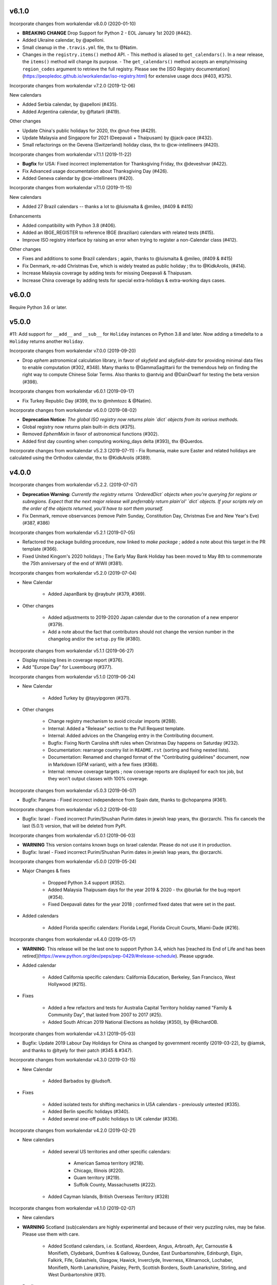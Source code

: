 v6.1.0
------

Incorporate changes from workalendar v8.0.0 (2020-01-10)

- **BREAKING CHANGE** Drop Support for Python 2 - EOL January 1st 2020 (#442).
- Added Ukraine calendar, by @apelloni.
- Small cleanup in the ``.travis.yml`` file, thx to @Natim.

- Changes in the ``registry.items()`` method API.
  - This method is aliased to ``get_calendars()``. In a near release, the ``items()`` method will change its purpose.
  - The ``get_calendars()`` method accepts an empty/missing ``region_codes`` argument to retrieve the full registry. Please see the [ISO Registry documentation](https://peopledoc.github.io/workalendar/iso-registry.html) for extensive usage docs (#403, #375).

Incorporate changes from workalendar v7.2.0 (2019-12-06)

New calendars

- Added Serbia calendar, by @apelloni (#435).
- Added Argentina calendar, by @ftatarli (#419).

Other changes

- Update China's public holidays for 2020, thx @nut-free (#429).
- Update Malaysia and Singapore for 2021 (Deepavali + Thaipusam) by @jack-pace (#432).
- Small refactorings on the Gevena (Switzerland) holiday class, thx to @cw-intellineers (#420).

Incorporate changes from workalendar v7.1.1 (2019-11-22)

- **Bugfix** for USA: Fixed incorrect implementation for Thanksgiving Friday, thx @deveshvar (#422).
- Fix Advanced usage documentation about Thanksgiving Day (#426).
- Added Geneva calendar by @cw-intellineers (#420).

Incorporate changes from workalendar v7.1.0 (2019-11-15)

New calendars

- Added 27 Brazil calendars -- thanks a lot to @luismalta & @mileo, (#409 & #415)

Enhancements

- Added compatibility with Python 3.8 (#406).
- Added an IBGE_REGISTER to reference IBGE (brazilian) calendars with related tests (#415).
- Improve ISO registry interface by raising an error when trying to register a non-Calendar class (#412).

Other changes

- Fixes and additions to some Brazil calendars ; again, thanks to @luismalta & @mileo, (#409 & #415)
- Fix Denmark, re-add Christmas Eve, which is widely treated as public holiday ; thx to @KidkArolis, (#414).
- Increase Malaysia coverage by adding tests for missing Deepavali & Thaipusam.
- Increase China coverage by adding tests for special extra-holidays & extra-working days cases.


v6.0.0
------

Require Python 3.6 or later.

v5.0.0
------

#11: Add support for ``__add__`` and ``__sub__`` for
``Holiday`` instances on Python 3.8 and later. Now adding
a timedelta to a ``Holiday`` returns another ``Holiday``.

Incorporate changes from workalendar v7.0.0 (2019-09-20)

- Drop `ephem` astronomical calculation library, in favor of `skyfield` and `skyfield-data` for providing minimal data files to enable computation (#302, #348). Many thanks to @GammaSagittarii for the tremendous help on finding the right way to compute Chinese Solar Terms. Also thanks to @antvig and @DainDwarf for testing the beta version (#398).

Incorporate changes from workalendar v6.0.1 (2019-09-17)

- Fix Turkey Republic Day (#399, thx to @mhmtozc & @Natim).

Incorporate changes from workalendar v6.0.0 (2019-08-02)

- **Deprecation Notice:** *The global ISO registry now returns plain `dict` objects from its various methods.*
- Global registry now returns plain built-in dicts (#375).
- Removed `EphemMixin` in favor of astronomical functions (#302).
- Added first day counting when computing working_days delta (#393), thx @Querdos.

Incorporate changes from workalendar v5.2.3 (2019-07-11)
- Fix Romania, make sure Easter and related holidays are calculated using the Orthodox calendar, thx to @KidkArolis (#389).


v4.0.0
------

Incorporate changes from workalendar v5.2.2. (2019-07-07)

- **Deprecation Warning:** *Currently the registry returns `OrderedDict` objects when you're querying for regions or subregions. Expect that the next major release will preferrably return plain'ol' `dict` objects. If your scripts rely on the order of the objects returned, you'll have to sort them yourself.*
- Fix Denmark, remove observances (remove Palm Sunday, Constitution Day, Christmas Eve and New Year's Eve) (#387, #386)

Incorporate changes from workalendar v5.2.1 (2019-07-05)

- Refactored the package building procedure, now linked to `make package` ; added a note about this target in the PR template (#366).
- Fixed United Kingom's 2020 holidays ; The Early May Bank Holiday has been moved to May 8th to commemorate the 75th anniversary of the end of WWII (#381).

Incorporate changes from workalendar v5.2.0 (2019-07-04)

- New Calendar

    - Added JapanBank by @raybuhr (#379, #369).

- Other changes

    - Added adjustments to 2019-2020 Japan calendar due to the coronation of a new emperor (#379).
    - Add a note about the fact that contributors should not change the version number in the changelog and/or the ``setup.py`` file (#380).

Incorporate changes from workalendar v5.1.1 (2019-06-27)

- Display missing lines in coverage report (#376).
- Add "Europe Day" for Luxembourg (#377).

Incorporate changes from workalendar v5.1.0 (2019-06-24)

- New Calendar

    - Added Turkey by @tayyipgoren (#371).

- Other changes

    - Change registry mechanism to avoid circular imports (#288).
    - Internal: Added a "Release" section to the Pull Request template.
    - Internal: Added advices on the Changelog entry in the Contributing document.
    - Bugfix: Fixing North Carolina shift rules when Christmas Day happens on Saturday (#232).
    - Documentation: rearrange country list in ``README.rst`` (sorting and fixing nested lists).
    - Documentation: Renamed and changed format of the "Contributing guidelines" document, now in Markdown (GFM variant), with a few fixes (#368).
    - Internal: remove coverage targets ; now coverage reports are displayed for each tox job, but they won't output classes with 100% coverage.

Incorporate changes from workalendar v5.0.3 (2019-06-07)

- Bugfix: Panama - Fixed incorrect independence from Spain date, thanks to @chopanpma (#361).

Incorporate changes from workalendar v5.0.2 (2019-06-03)

- Bugfix: Israel - Fixed incorrect Purim/Shushan Purim dates in jewish leap years, thx @orzarchi. This fix cancels the last (5.0.1) version, that will be deleted from PyPI.

Incorporate changes from workalendar v5.0.1 (2019-06-03)

- **WARNING** This version contains known bugs on Israel calendar. Please do not use it in production.

- Bugfix: Israel - Fixed incorrect Purim/Shushan Purim dates in jewish leap years, thx @orzarchi.

Incorporate changes from workalendar v5.0.0 (2019-05-24)

- Major Changes & fixes

    - Dropped Python 3.4 support (#352).
    - Added Malaysia Thaipusam days for the year 2019 & 2020 - thx @burlak for the bug report (#354).
    - Fixed Deepavali dates for the year 2018 ; confirmed fixed dates that were set in the past.

- Added calendars

    - Added Florida specific calendars: Florida Legal, Florida Circuit Courts, Miami-Dade (#216).

Incorporate changes from workalendar v4.4.0 (2019-05-17)

- **WARNING**: This release will be the last one to support Python 3.4, which has [reached its End of Life and has been retired](https://www.python.org/dev/peps/pep-0429/#release-schedule). Please upgrade.

- Added calendar

    - Added California specific calendars: California Education, Berkeley, San Francisco, West Hollywood (#215).

- Fixes

    - Added a few refactors and tests for Australia Capital Territory holiday named "Family & Community Day", that lasted from 2007 to 2017 (#25).
    - Added South African 2019 National Elections as holiday (#350), by @RichardOB.

Incorporate changes from workalendar v4.3.1 (2019-05-03)

- Bugfix: Update 2019 Labour Day Holidays for China as changed by government recently (2019-03-22), by @iamsk, and thanks to @ltyely for their patch (#345 & #347).

Incorporate changes from workalendar v4.3.0 (2019-03-15)

- New Calendar

    - Added Barbados by @ludsoft.

- Fixes

    - Added isolated tests for shifting mechanics in USA calendars - previously untested (#335).
    - Added Berlin specific holidays (#340).
    - Added several one-off public holidays to UK calendar (#336).

Incorporate changes from workalendar v4.2.0 (2019-02-21)

- New calendars

    - Added several US territories and other specific calendars:

        - American Samoa territory (#218).
        - Chicago, Illinois (#220).
        - Guam territory (#219).
        - Suffolk County, Massachusetts (#222).

    - Added Cayman Islands, British Overseas Territory (#328)

Incorporate changes from workalendar v4.1.0 (2019-02-07)

- New calendars

- **WARNING** Scotland (sub)calendars are highly experimental and because of their very puzzling rules, may be false. Please use them with care.

    - Added Scotland calendars, i.e. Scotland, Aberdeen, Angus, Arbroath, Ayr, Carnoustie & Monifieth, Clydebank, Dumfries & Galloway, Dundee, East Dunbartonshire, Edinburgh, Elgin, Falkirk, Fife, Galashiels, Glasgow, Hawick, Inverclyde, Inverness, Kilmarnock, Lochaber, Monifieth, North Lanarkshire, Paisley, Perth, Scottish Borders, South Lanarkshire, Stirling, and West Dunbartonshire (#31).

- Bugfixes

    - Fixed United Kingdom bank holiday for 2002 and 2012, thx @ludsoft (#315).
    - Fix a small flake8 issue with wrong indentation (#319).
    - Fix Russia "Day of Unity" date, set to November 4th, thx @alexitkes for the bug report (#317).

Incorporate changes from workalendar v4.0.0 (2019-01-24)

- Solved the incompatibility between `pandas` latest version and Python 3.4. Upgraded travis distro to Xenial/16.04 LTS (#307).
- Added instructions about the usage of the `iso_register` decorator in the pull-request template (#309).

- New Calendars

    - Added New Zealand, by @johnguant (#306).
    - Added Paraguay calendar, following the work of @reichert (#268).
    - Added China calendar, by @iamsk (#304).
    - Added Israel, by @armona, @tsehori (#281).

3.0
---

Incorporate changes from workalendar 3.2.1:

- Added DEEPAVALI days for 2019 and 2020, thx @pvalenti (#282).
- Fixed Germany Reformation Day miscalculation. Some German states include Reformation Day since the "beginning" ; in 2017, all states included Reformation Day as a holiday (500th anniversary of the Reformation) ; starting of 2018, 4 states added Reformation Day (#295).

Incorporate changes from workalendar 3.2.0:

- Removed dependency to `PyEphem`. This package was the "Python2-compatible" library to deal with the xephem system library. Now it's obsolete, so you don't need this dual-dependency handling, because `ephem` is compatible with Python 2 & Python 3 (#296).
- Raise an exception when trying to use unsupported date/datetime types. Workalendar now only supports stdlib `date` & `datetime` (sub)types. See the `basic documentation <https://peopledoc.github.io/workalendar/basic.html#standard-datetime-types-only-please>`_ for more details (#294).

Incorporate changes from workalendar 3.1.1:

- Fixed ISO 3166-1 code for the `Slovenia` calendar (#291, thx @john-sandall).

Incorporate changes from workalendar 3.1.0:

- Added support for Python 3.7 (#283).
- Fixed the `SouthAfrica` holidays calendar, taking into account the specs of holidays that vary over the periods. As a consequence, it cleaned up erroneous holidays that were duplicated in some years (#285). Thx to @surfer190 for his review & suggestions.
- Bugfix for South Africa: disabled the possibility to compute holidays prior to the year 1910.
- Renamed Madagascar test class name into `MadagascarTest` (#286).
- Separated the coverage jobs from the pure tests. Their report output was disturbing in development mode, you had to scroll your way up to find eventual failing tests (#289).

Incorporate changes from workalendar 3.0.0:

Large work on global registry: refs (#13), (#96), (#257) & (#284).

- Added Tests for Europe registry.
- Revamped and cleaned up Europe countries.
- Added the United States of America + States, American countries & sub-regions, African countries, Asian countries, Oceanian countries.
- The global registry usage is documented.
- Changed Canada namespace to `workalendar.america.canada`.
- You don't have to declare a `name` properties for Calendar classes. It will be deducted from the docstring.
- Changed the `registry.items()` mandatory argument name to `region_codes` for more readability.

Incorporate changes from workalendar 2.6.0:

- Added Angola, by @dvdmgl (#276)
- Portugal - removed carnival from Portuguese holidays, restored missing holidays (#275)
- Added All Souls Day to common (#274)
- Allow the `add_working_days()` function to be provided a datetime, and returning a `date` (#270).
- Added a `keep_datetime` option to keep the original type of the input argument for both ``add_working_days()`` and ``sub_working_days()`` functions (#270).
- Fixed usage examples of ``get_first_weekday_after()`` docstring + in code (calendars and tests) ; do not use magic values, use MON, TUE, etc (#271).
- Turned Changelog into a Markdown file (#272).
- Added basic usage documentation, hosted by Github pages.
- Added advanced usage documentation.

Incorporate changes from workalendar 2.5.0:

- Bugfix: deduplicate South Africa holidays that were emitted as duplicates (#265).
- Add the `get_working_days_delta` method to the core calendar class (#260).

Incorporate changes from workalendar 2.4.0:

- Added Lithuania, by @landler (#254).
- Added Russia, by @vanadium23 (#259).
- Fixed shifting ANZAC day for Australia states (#249).
- Renamed Australian state classes to actual state names(eg. AustraliaNewSouthWales to NewSouthWales).
- Update ACT holidays (#251).
- Fixing Federal Christmas Shift ; added a `include_veterans_day` flag to enable/disable Veteran's day on specific calendar - e.g. Mozilla's dedicated calendar (#242).
- **Deprecation:** Dropped support for Python 3.3 (#245).
- Fixed Travis-ci configuration for Python 3.5 and al (#252).
- First step iteration on the "global registry" feature. European countries are now part of a registry loaded in the ``workalendar.registry`` module. Please use with care at the moment (#248).
- Refactored Australia family and community day calculation (#244).

2.0
---

Incorporate changes from workalendar 2.1.0:

- Added Hong Kong, by @nedlowe (#235).
- Splitted `africa.py` file into an `africa/` module (#236).
- Added Alabama Counties - Baldwin County, Mobile County, Perry County. Refactored UnitedStates classes to have a parameter to include the "Mardi Gras" day (#214).
- Added brazilian calendar to consider working days for bank transactions, by @fvlima (#238).

Incorporate changes from workalendar 2.0.0:

- Major refactor in the USA module. Each State is now an independant module, all of the Mixins were removed, all the possible corrections have been made, following the main Wikipedia page, and cross-checking with official sources when it was possible (#171).
- Added District of Columbia in the USA module (#217).
- Run tests with Python3.6 in CI (#210)
- Small refactors / cleanups in the following calendars: Hungary, Iceland, Ireland, Latvia, Netherlands, Spain, Japan, Taiwan, Australia, Canada, USA (#209).
- Various refactors for the Asia module, essentially centered around a more convenient Chinese New Year computation toolset (#202).
- Refactoring the USA tests: using inheritance to test federal and state-based holidays using only one "Don't Repeat Yourself" codebase (#213).

Incorporate changes from workalendar 1.3.0:

- Added Singapore calendar, initiated by @nedlowe (#194 + #195).
- Added Malaysia, by @gregyhj (#201).
- Added Good Friday in the list of Hungarian holidays, as of the year 2017 (#203), thx to @mariusz-korzekwa for the bug report.
- Assigned a minimal setuptools version, to avoid naughty ``DistributionNotFound`` exceptions with obsolete versions (#74).
- Fixed a bug in Slovakia calendar, de-duplicated Christmas Day, that appeared twice (#205).
- Fixed important bugs in the calendars of the following Brazilian cities: Vitória, Vila Velha, Cariacica, Guarapari and Serra - thx to Fernanda Gonçalves Rodrigues, who confirmed this issue raised by @Skippern (#199).

Incorporate changes from workalendar 1.2.0:

- Moved all the calendar of countries on the american continent in their own modules (#188).
- Refactor base Calendar class get_weekend_days to use WEEKEND_DAYS more intelligently (#191 + #192).
- Many additions to the Brazil and various states / cities. Were added: Acre, Alagoas, Amapá, Amazonas, Bahia, Ceará, Distrito Federal, Espírito Santo State, Goiás, Maranhão, Mato Grosso, Mato Grosso do Sul, Pará, Paraíba, Pernambuco, Piauí, Rio de Janeiro, Rio Grande do Norte, Rio Grande do Sul, Rondônia, Roraima, Santa Catarina, São Paulo, Sergipe, Tocantins, City of Vitória, City of Vila Velha, City of Cariacica, City of Guarapari and City of Serra (#187).
- Added a ``good_friday_label`` class variable to ``ChristianMixin`` ; one can assign the right label to this holiday (#187).
- Added a ``ash_wednesday_label`` class variable to ``ChristianMixin`` ; one can assign the right label to this holiday (#187).

Incorporate changes from workalendar 1.1.0:

- Added Cyprus. thx @gregn610 (#174).
- Added Latvia. thx @gregn610 (#178).
- Added Malta. thx @gregn610 (#179).
- Added Romania. thx @gregn610 (#180).
- Added Canton of Vaud (Switzerland) - @brutasse (#182).
- Fixed January 2nd state holiday (#181).
- Fixed Saxony repentance day for the year 2016. thx @Natim (#168).
- Fixed Historical and one-off holidays for South Africa. thx @gregn610 (#173).
- Minor PEP8 fixes (#186).

Incorporate changes from workalendar 1.0.0:

- Add Ireland. thx @gregn610 (#152).
- Bugfix: New Year's Eve is not a holiday in Netherlands (#154).
- Add Austria.  thx @gregn610 (#153)
- Add Bulgaria. thx @gregn610 (#156)
- Add Croatia. thx @gregn610 (#157)

Incorporate changes from workalendar 0.8.1:

- Reformation Day is a national holiday in Germany, but only in 2017 (#150).

1.8
---

Now tests are run using tox and releases are made automatically
using Travis-CI deployment framework.

Incorporate changes from workalendar 0.8.0:

- Fix Czech Republic calendar - as of 2016, Good Friday has become a holiday (#148).

Incorporate changes from workalendar 0.7.0:

- Easter Sunday is a Brandenburg federate state holiday (#143), thx @uvchik.
- Added Catalonia (#145), thx @ferranp.
- Use `find_packages()` to fetch package directories in `setup.py` (#141, #144).
- use py.test instead of nosetests for tests (#146).
- cleanup: remove unused ``swiss.py`` file (#147).

Incorporate changes from workalendar 0.6.1:

- Added Estonia, thx to @landler (#134),
- Europe-related modules being reorganized, thx to @Natim (#135),
- Fixed King / Queen's day in Netherlands, thx to @PeterJacob (#138),
- Added a pull-request template (#125),
- Added a Makefile for various dev-related tasks -- installs, running tests, uploading to PyPI... (#133).

1.7.1
-----

- #7: Avoid crashing on import when installed as zip package.

1.7
---

Incorporate changes from workalendar 0.5.0:

- A new holiday has appeared in Japan as of 2016 (#131), thx @suhara for the report.

Incorporate changes from workalendar 0.4.5:

- Added Slovenia, thx to @ratek1 (#124).
- Added Switzerland, thx to @sykaeh (#127).

1.6
---

- #6: Remove observance shift for Sweden.
- Use `jaraco skeleton <https://github.com/jaraco/skeleton>`_ to
  maintain the project structure, adding automatic releases
  from continuous integration and bundled documentation.

1.5
---

Incorporate changes from workalendar 0.4.3:

- Added Denmark (#117).
- Tiny fixes in the ``usa.py`` module (flake8 + typo) (#122)
- Added datetime to date conversion in is_holiday() (#118)
- Added function to get the holiday label by date (#120)
- Moved from `novapost` to the `novafloss` organization, handling FLOSS projects in People Doc Inc. (#116)
- Added Spain 2016 (#123)

Incorporate changes from workalendar 0.4.2:

- Added Luxembourg (#111)
- Added Netherlands (#113)
- Added Spain (#114)
- Bugfix: fixed the name of the Pentecost for Sweden (#115)

Incorporate changes from workalendar 0.4.1:

- Added Portugal, thx to @borfast (#110).

Incorporate changes from workalendar 0.4.0:

- Added Colombia calendar, thx to @spalac24
- Added Slovakia calendar, thx to @Adman
- Fixed the Boxing day & boxing day shift for Australia

1.4
---

``Calendar.get_observed_date`` now allows ``observance_shift`` to be
a callable accepting the holiday and calendar and returning the observed
date. ``Holiday`` supplies a ``get_nearest_weekday`` method suitable for
locating the nearest weekday.

- #5: USA Independence Day now honors the nearest weekday model.

1.3
---

Incorporate these fixes from Workalendar 0.3:

- ``delta`` argument for ``add_working_days()`` can be negative. added a
  ``sub_working_days()`` method that computes working days backwards.
- BUGFIX: Renaming Showa Day. "ō is not romji" (#100) (thx @shinriyo)
- BUGFIX: Belgian National Day title (#99) (thx @laulaz)

1.2.1
-----

Correct usage in example.

1.2
---

Fixed issue #4 where Finland holidays were shifted but shouldn't have been.
Calendars and Holidays may now specify observance_shift=None to signal no
shift.

Package can now be tested with pytest-runner by invoking ``python setup.py
pytest``.

1.1.3
-----

Fix name of Finnish Independence Day.

1.1.2
-----

Fixed issues with packaging (disabled installation an zip egg and now use
setuptools always).

1.1
---

UnitedKingdom Calendar now uses indicated/observed Holidays.

Includes these changes slated for workalendar 0.3:

- BUGFIX: shifting UK boxing day if Christmas day falls on a Friday (shift to
  next Monday) (#95)

1.0
---

Initial release of Calendra based on Workalendar 0.2.

- Adds Holiday class per (#79). Adds support for giving
  holidays a more rich description and better resolution of observed versus
  indicated holidays. See the pull request for detail on the motivation and
  implementation. See the usa.UnitedStates calendar for example usage.

Includes these changes slated for workalendar 0.3:

- Germany calendar added, thx to @rndusr
- Support building on systems where LANG=C (Ubuntu) (#92)
- little improvement to directly return a tested value.
